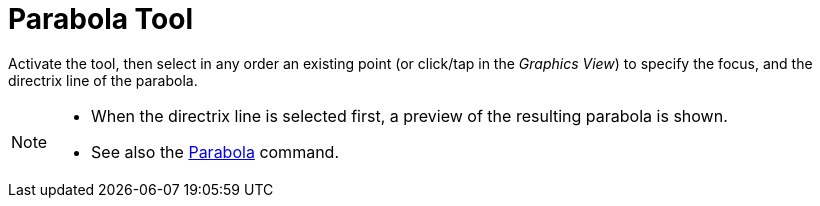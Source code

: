 = Parabola Tool
:page-en: tools/Parabola
ifdef::env-github[:imagesdir: /en/modules/ROOT/assets/images]

Activate the tool, then select in any order an existing point (or click/tap in the _Graphics View_) to specify the focus, and the directrix line of the parabola.

[NOTE]
====

* When the directrix line is selected first, a preview of the resulting parabola is shown.
* See also the xref:/commands/Parabola.adoc[Parabola] command.

====
